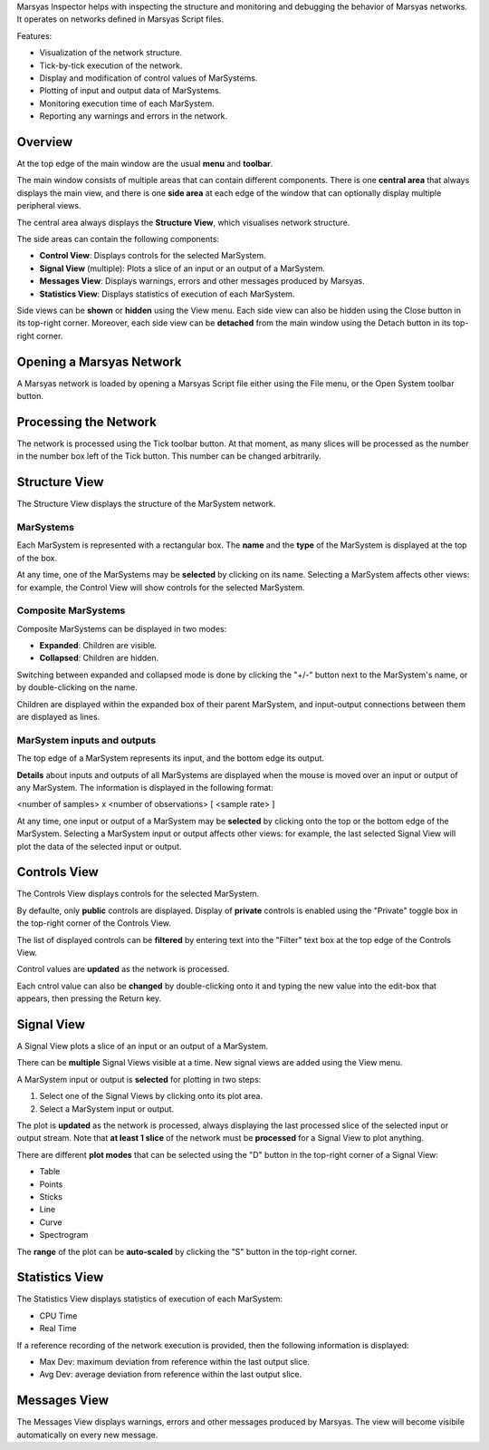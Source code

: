 .. title: Marsyas Inspector
.. slug: inspector


Marsyas Inspector helps with inspecting the structure and monitoring and
debugging the behavior of Marsyas networks. It operates on networks defined
in Marsyas Script files.

Features:

- Visualization of the network structure.
- Tick-by-tick execution of the network.
- Display and modification of control values of MarSystems.
- Plotting of input and output data of MarSystems.
- Monitoring execution time of each MarSystem.
- Reporting any warnings and errors in the network.

Overview
########

.. image:: /images/inspector/overview-annotated.png

At the top edge of the main window are the usual **menu** and **toolbar**.

The main window consists of multiple areas that can contain different
components. There is one **central area** that always displays the main view,
and there is one **side area** at each edge of the window that can optionally
display multiple peripheral views.

The central area always displays the **Structure View**, which visualises
network structure.

The side areas can contain the following components:

- **Control View**: Displays controls for the selected MarSystem.
- **Signal View** (multiple): Plots a slice of an input or an output of
  a MarSystem.
- **Messages View**: Displays warnings, errors and other messages produced by Marsyas.
- **Statistics View**: Displays statistics of execution of each MarSystem.

Side views can be **shown** or **hidden** using the View menu. Each side view
can also be hidden using the Close button in its top-right corner. Moreover,
each side view can be **detached** from the main window using the Detach button
in its top-right corner.

Opening a Marsyas Network
#########################

A Marsyas network is loaded by opening a Marsyas Script file either using
the File menu, or the Open System toolbar button.

Processing the Network
######################

The network is processed using the Tick toolbar button.
At that moment, as many slices will be processed as the number in the
number box left of the Tick button. This number can be changed arbitrarily.

Structure View
##############

The Structure View displays the structure of the MarSystem network.

MarSystems
**********

Each MarSystem is represented with a rectangular box.
The **name** and the **type** of the MarSystem is displayed at the top of the box.

At any time, one of the MarSystems may be **selected** by clicking on its name.
Selecting a MarSystem affects other views: for example, the Control View will
show controls for the selected MarSystem.

Composite MarSystems
*********************************************

Composite MarSystems can be displayed in two modes:

- **Expanded**: Children are visible.
- **Collapsed**: Children are hidden.

Switching between expanded and collapsed mode is done by clicking the "+/-"
button next to the MarSystem's name, or by double-clicking on the name.

Children are displayed within the expanded box of their parent MarSystem,
and input-output connections between them are displayed as lines.

MarSystem inputs and outputs
****************************

The top edge of a MarSystem represents its input, and the bottom edge
its output.

**Details** about inputs and outputs of all MarSystems are displayed when the
mouse is moved over an input or output of any MarSystem. The information
is displayed in the following format:

<number of samples> x <number of observations> [ <sample rate> ]

At any time, one input or output of a MarSystem may be **selected** by
clicking onto the top or the bottom edge of the MarSystem.
Selecting a MarSystem input or output affects other views: for example, the
last selected Signal View will plot the data of the selected input or output.


Controls View
#############

The Controls View displays controls for the selected MarSystem.

By defaulte, only **public** controls are displayed. Display of **private**
controls is enabled using the "Private" toggle box in the top-right corner
of the Controls View.

The list of displayed controls can be **filtered** by entering text into the
"Filter" text box at the top edge of the Controls View.

Control values are **updated** as the network is processed.

Each cntrol value can also be **changed** by double-clicking onto it and typing
the new value into the edit-box that appears, then pressing the Return key.

Signal View
###########

A Signal View plots a slice of an input or an output of a MarSystem.

There can be **multiple** Signal Views visible at a time. New signal views
are added using the View menu.

A MarSystem input or output is **selected** for plotting in two steps:

1. Select one of the Signal Views by clicking onto its plot area.
2. Select a MarSystem input or output.

The plot is **updated** as the network is processed, always displaying the
last processed slice of the selected input or output stream.
Note that **at least 1 slice** of the network must be **processed** for a Signal View
to plot anything.

There are different **plot modes** that can be selected using the "D" button
in the top-right corner of a Signal View:

- Table
- Points
- Sticks
- Line
- Curve
- Spectrogram

The **range** of the plot can be **auto-scaled** by clicking the "S" button in
the top-right corner.

Statistics View
###############

The Statistics View displays statistics of execution of each MarSystem:

- CPU Time
- Real Time

If a reference recording of the network execution is provided, then the
following information is displayed:

- Max Dev: maximum deviation from reference within the last output slice.
- Avg Dev: average deviation from reference within the last output slice.

Messages View
#############

The Messages View displays warnings, errors and other messages produced by
Marsyas. The view will become visibile automatically on every new message.

